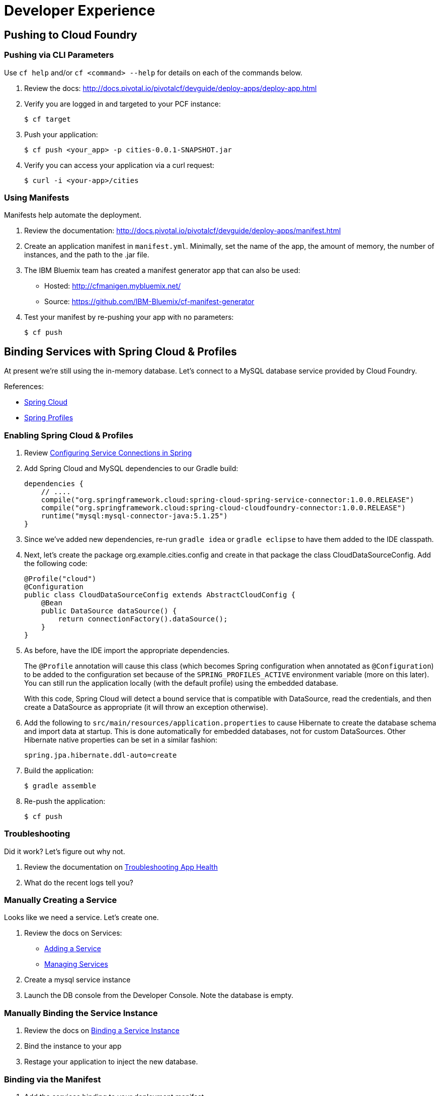 = Developer Experience

== Pushing to Cloud Foundry

=== Pushing via CLI Parameters

Use `cf help` and/or `cf <command> --help` for details on each of the commands below.

. Review the docs: http://docs.pivotal.io/pivotalcf/devguide/deploy-apps/deploy-app.html

. Verify you are logged in and targeted to your PCF instance:
+
[source,bash]
----
$ cf target
----

. Push your application:
+
[source,bash]
----
$ cf push <your_app> -p cities-0.0.1-SNAPSHOT.jar
----

. Verify you can access your application via a curl request:
+
[source,bash]
----
$ curl -i <your-app>/cities
----


=== Using Manifests

Manifests help automate the deployment.

. Review the documentation: http://docs.pivotal.io/pivotalcf/devguide/deploy-apps/manifest.html

. Create an application manifest in `manifest.yml`.  Minimally, set the name of the app, the amount of memory, the number of instances, and the path to the .jar file.

. The IBM Bluemix team has created a manifest generator app that can also be used:
+
* Hosted: http://cfmanigen.mybluemix.net/
* Source: https://github.com/IBM-Bluemix/cf-manifest-generator
+

. Test your manifest by re-pushing your app with no parameters:
+
[source,bash]
----
$ cf push
----

== Binding Services with Spring Cloud & Profiles

At present we're still using the in-memory database. Let's connect to a MySQL database service provided by Cloud Foundry.

References:

* link:http://projects.spring.io/spring-cloud/[Spring Cloud]
* link:http://docs.spring.io/spring/docs/current/javadoc-api/org/springframework/context/annotation/Profile.html[Spring Profiles]

=== Enabling Spring Cloud & Profiles

. Review link:http://docs.pivotal.io/pivotalcf/buildpacks/java/spring-service-bindings.html[Configuring Service Connections in Spring]

. Add Spring Cloud and MySQL dependencies to our Gradle build:
+
[source,groovy]
----
dependencies {
    // ....
    compile("org.springframework.cloud:spring-cloud-spring-service-connector:1.0.0.RELEASE")
    compile("org.springframework.cloud:spring-cloud-cloudfoundry-connector:1.0.0.RELEASE")
    runtime("mysql:mysql-connector-java:5.1.25")
}
----

. Since we've added new dependencies, re-run `gradle idea` or `gradle eclipse` to have them added to the IDE classpath.

. Next, let's create the package +org.example.cities.config+ and create in that package the class +CloudDataSourceConfig+. Add the following code:
+
[source,java]
----
@Profile("cloud")
@Configuration
public class CloudDataSourceConfig extends AbstractCloudConfig {
    @Bean
    public DataSource dataSource() {
        return connectionFactory().dataSource();
    }
}
----

. As before, have the IDE import the appropriate dependencies.
+
The `@Profile` annotation will cause this class (which becomes Spring configuration when annotated as `@Configuration`) to be added to the configuration set because of the `SPRING_PROFILES_ACTIVE` environment variable (more on this later). You can still run the application locally (with the default profile) using the embedded database.
+
With this code, Spring Cloud will detect a bound service that is compatible with +DataSource+, read the credentials, and then create a +DataSource+ as appropriate (it will throw an exception otherwise).

. Add the following to `src/main/resources/application.properties` to cause Hibernate to create the database schema and import data at startup. This is done automatically for embedded databases, not for custom ++DataSource++s. Other Hibernate native properties can be set in a similar fashion:
+
[source,java]
----
spring.jpa.hibernate.ddl-auto=create
----

. Build the application:
+
[source,bash]
----
$ gradle assemble
----

. Re-push the application:
+
[source,bash]
----
$ cf push
----

=== Troubleshooting

Did it work?  Let's figure out why not.

. Review the documentation on link:http://docs.pivotal.io/pivotalcf/devguide/deploy-apps/troubleshoot-app-health.html[Troubleshooting App Health]

. What do the recent logs tell you?


=== Manually Creating a Service

Looks like we need a service.  Let's create one.

. Review the docs on Services:
+
* link:http://docs.pivotal.io/pivotalcf/devguide/services/adding-a-service.html[Adding a Service]
* link:http://docs.pivotal.io/pivotalcf/devguide/services/managing-services.html[Managing Services]
+

. Create a mysql service instance

. Launch the DB console from the Developer Console.  Note the database is empty.

=== Manually Binding the Service Instance

. Review the docs on link:http://docs.pivotal.io/pivotalcf/devguide/services/bind-service.html[Binding a Service Instance]

. Bind the instance to your app

. Restage your application to inject the new database.

=== Binding via the Manifest

. Add the services binding to your deployment manifest.

. If you are going to expand the service to leverage different Spring profiles, you should also set the `SPRING_PROFILES_ACTIVE` environment variable to `cloud`.

. Now, manually unbind the service and re-push your app using the manifest.

== Environment Variables

. Review the document on Environment Variables: http://docs.pivotal.io/pivotalcf/devguide/deploy-apps/environment-variable.html

. What variable shows your mysql service instance?

. How could you set the `SPRING_PROFILES_ACTIVE` variable from the CLI?


== Scaling

Apps can be scaled via the CLI or the Console.

=== Vertical Scale

. Increase your app memory to 1G.

. What happens?  How long does it take?  Why?

. Scale your app memory back down to 512M.

=== Horizontal Scale

. Scale your app to 2 instances.

. What happens?  How long does it take?  Why?
